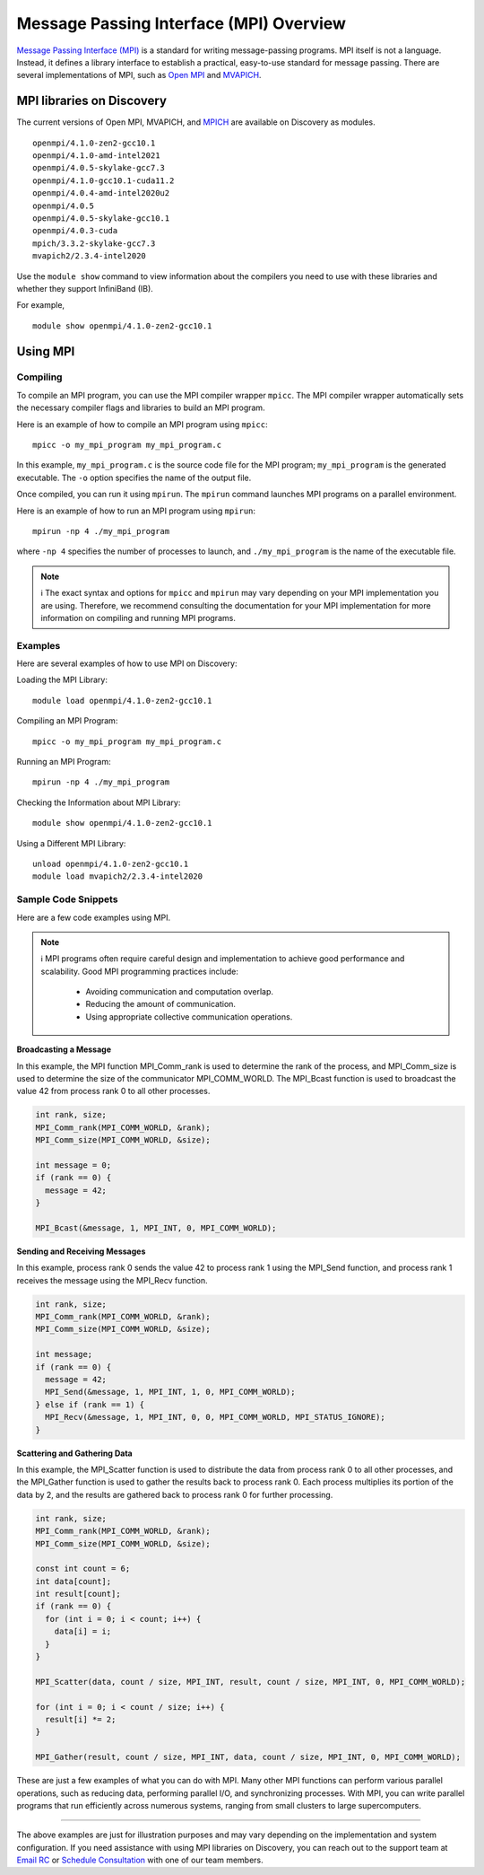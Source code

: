 *****************************************
Message Passing Interface (MPI) Overview
*****************************************
`Message Passing Interface (MPI) <https://www.mpi-forum.org>`_ is a standard for writing message-passing programs. MPI itself is not a language. Instead, it defines a library interface to establish a practical, easy-to-use standard for message passing. There are several implementations of MPI, such as `Open MPI <https://www.open-mpi.org/>`_ and `MVAPICH <http://mvapich.cse.ohio-state.edu/>`_.

MPI libraries on Discovery
================================
The current versions of Open MPI, MVAPICH, and `MPICH <https://www.mpich.org/>`_ are available on Discovery as modules.
::
   openmpi/4.1.0-zen2-gcc10.1
   openmpi/4.1.0-amd-intel2021
   openmpi/4.0.5-skylake-gcc7.3
   openmpi/4.1.0-gcc10.1-cuda11.2
   openmpi/4.0.4-amd-intel2020u2
   openmpi/4.0.5
   openmpi/4.0.5-skylake-gcc10.1
   openmpi/4.0.3-cuda
   mpich/3.3.2-skylake-gcc7.3
   mvapich2/2.3.4-intel2020

Use the ``module show`` command to view information about the compilers you need to use with these libraries and whether they support InfiniBand (IB).

For example,
::
   module show openmpi/4.1.0-zen2-gcc10.1

Using MPI
=============

Compiling
------------

To compile an MPI program, you can use the MPI compiler wrapper ``mpicc``. The MPI compiler wrapper automatically sets the necessary compiler flags and libraries to build an MPI program.

Here is an example of how to compile an MPI program using ``mpicc``::

   mpicc -o my_mpi_program my_mpi_program.c

In this example, ``my_mpi_program.c`` is the source code file for the MPI program; ``my_mpi_program`` is the generated executable. The ``-o`` option specifies the name of the output file.

Once compiled, you can run it using ``mpirun``. The ``mpirun`` command launches MPI programs on a parallel environment.

Here is an example of how to run an MPI program using ``mpirun``::

   mpirun -np 4 ./my_mpi_program

where ``-np 4`` specifies the number of processes to launch, and ``./my_mpi_program`` is the name of the executable file.

.. note::
   ℹ️ The exact syntax and options for ``mpicc`` and ``mpirun`` may vary depending on your MPI implementation you are
   using. Therefore, we recommend consulting the documentation for your MPI implementation for more information on compiling and running MPI programs.

Examples
-----------------
Here are several examples of how to use MPI on Discovery:

Loading the MPI Library::

   module load openmpi/4.1.0-zen2-gcc10.1

Compiling an MPI Program::

   mpicc -o my_mpi_program my_mpi_program.c

Running an MPI Program::

   mpirun -np 4 ./my_mpi_program

Checking the Information about MPI Library::

   module show openmpi/4.1.0-zen2-gcc10.1

Using a Different MPI Library::

   unload openmpi/4.1.0-zen2-gcc10.1
   module load mvapich2/2.3.4-intel2020

Sample Code Snippets
--------------------
Here are a few code examples using MPI.

.. note::
   ℹ️ MPI programs often require careful design and implementation to achieve good performance and scalability.
   Good MPI programming practices include:
      - Avoiding communication and computation overlap.
      - Reducing the amount of communication.
      - Using appropriate collective communication operations.


**Broadcasting a Message**

In this example, the MPI function MPI_Comm_rank is used to determine the rank of the process, and MPI_Comm_size is used to determine the size of the communicator MPI_COMM_WORLD. The MPI_Bcast function is used to broadcast the value 42 from process rank 0 to all other processes.

.. code-block:: cpp

   int rank, size;
   MPI_Comm_rank(MPI_COMM_WORLD, &rank);
   MPI_Comm_size(MPI_COMM_WORLD, &size);

   int message = 0;
   if (rank == 0) {
     message = 42;
   }

   MPI_Bcast(&message, 1, MPI_INT, 0, MPI_COMM_WORLD);

**Sending and Receiving Messages**

In this example, process rank 0 sends the value 42 to process rank 1 using the MPI_Send function, and process rank 1 receives the message using the MPI_Recv function.

.. code-block:: bash

   int rank, size;
   MPI_Comm_rank(MPI_COMM_WORLD, &rank);
   MPI_Comm_size(MPI_COMM_WORLD, &size);

   int message;
   if (rank == 0) {
     message = 42;
     MPI_Send(&message, 1, MPI_INT, 1, 0, MPI_COMM_WORLD);
   } else if (rank == 1) {
     MPI_Recv(&message, 1, MPI_INT, 0, 0, MPI_COMM_WORLD, MPI_STATUS_IGNORE);
   }


**Scattering and Gathering Data**

In this example, the MPI_Scatter function is used to distribute the data from process rank 0 to all other processes, and the MPI_Gather function is used to gather the results back to process rank 0. Each process multiplies its portion of the data by 2, and the results are gathered back to process rank 0 for further processing.

.. code-block:: bash

   int rank, size;
   MPI_Comm_rank(MPI_COMM_WORLD, &rank);
   MPI_Comm_size(MPI_COMM_WORLD, &size);

   const int count = 6;
   int data[count];
   int result[count];
   if (rank == 0) {
     for (int i = 0; i < count; i++) {
       data[i] = i;
     }
   }

   MPI_Scatter(data, count / size, MPI_INT, result, count / size, MPI_INT, 0, MPI_COMM_WORLD);

   for (int i = 0; i < count / size; i++) {
     result[i] *= 2;
   }

   MPI_Gather(result, count / size, MPI_INT, data, count / size, MPI_INT, 0, MPI_COMM_WORLD);

These are just a few examples of what you can do with MPI. Many other MPI functions can perform various parallel operations, such as reducing data, performing parallel I/O, and synchronizing processes. With MPI, you can write parallel programs that run efficiently across numerous systems, ranging from small clusters to large supercomputers.

----------

The above examples are just for illustration purposes and may vary depending on the implementation and system configuration. If you need assistance with using MPI libraries on Discovery, you can reach out to the support team at `Email RC`_ or `Schedule Consultation`_ with one of our team members.

.. _Schedule Consultation: <https://rc.northeastern.edu/support/consulting/>
.. _Email RC: rchelp@northeastern.edu